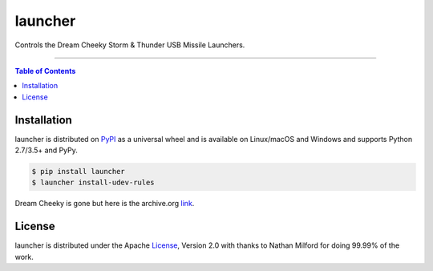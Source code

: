 launcher
========

.. image:: https://travis-ci.org/pdxjohnny/launcher.svg?branch=master
    :target: https://travis-ci.org/pdxjohnny/launcher

Controls the Dream Cheeky Storm & Thunder USB Missile Launchers.

-----

.. contents:: **Table of Contents**
    :backlinks: none

Installation
------------

launcher is distributed on `PyPI <https://pypi.org>`_ as a universal
wheel and is available on Linux/macOS and Windows and supports
Python 2.7/3.5+ and PyPy.

.. code-block:: bash

    $ pip install launcher
    $ launcher install-udev-rules

Dream Cheeky is gone but here is the archive.org link_.

License
-------

launcher is distributed under the Apache License_, Version 2.0 with
thanks to Nathan Milford for doing 99.99% of the work.


.. _link: https://web.archive.org/web/20120209193259/http://www.dreamcheeky.com/
.. _License: https://choosealicense.com/licenses/apache-2.0
